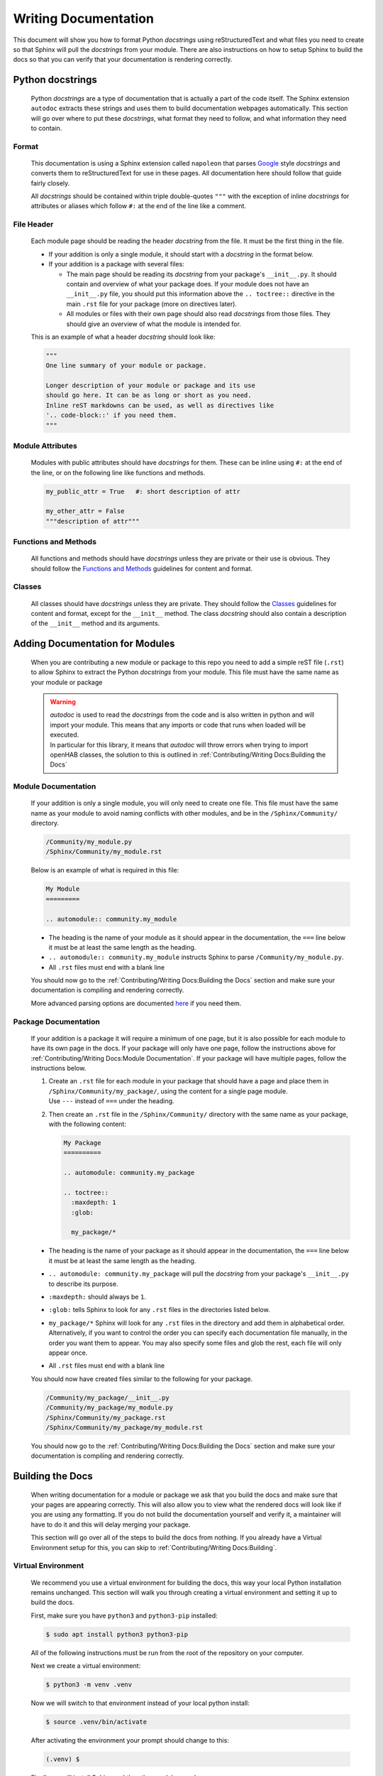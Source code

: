 *********************
Writing Documentation
*********************

This document will show you how to format Python *docstrings* using
reStructuredText and what files you need to create so that Sphinx will pull the
*docstrings* from your module. There are also instructions on how to setup
Sphinx to build the docs so that you can verify that your documentation is
rendering correctly.


Python docstrings
=================

  Python *docstrings* are a type of documentation that is actually a part of
  the code itself. The Sphinx extension ``autodoc`` extracts these strings and
  uses them to build documentation webpages automatically. This section will go
  over where to put these *docstrings*, what format they need to follow, and
  what information they need to contain.

Format
------

    This documentation is using a Sphinx extension called ``napoleon`` that
    parses `Google <https://google.github.io/styleguide/pyguide.html#38-comments-and-docstrings>`_
    style *docstrings* and converts them to reStructuredText for use in these
    pages. All documentation here should follow that guide fairly closely.

    All *docstrings* should be contained within triple double-quotes ``"""``
    with the exception of inline *docstrings* for attributes or aliases which
    follow ``#:`` at the end of the line like a comment.

File Header
-----------

    Each module page should be reading the header *docstring* from the file.
    It must be the first thing in the file.

    * If your addition is only a single module, it should start with a
      *docstring* in the format below.

    * If your addition is a package with several files:

      * The main page should be reading its *docstring* from your package's
        ``__init__.py``. It should contain and overview of what your package
        does. If your module does not have an ``__init__.py`` file, you should
        put this information above the ``.. toctree::`` directive in the main
        ``.rst`` file for your package (more on directives later).
      * All modules or files with their own page should also read *docstrings*
        from those files. They should give an overview of what the module is
        intended for.

    This is an example of what a header *docstring* should look like:

    .. code-block::

      """
      One line summary of your module or package.

      Longer description of your module or package and its use
      should go here. It can be as long or short as you need.
      Inline reST markdowns can be used, as well as directives like
      '.. code-block::' if you need them.
      """

Module Attributes
-----------------

    Modules with public attributes should have *docstrings* for them. These can
    be inline using ``#:`` at the end of the line, or on the following line
    like functions and methods.

    .. code-block::

      my_public_attr = True   #: short description of attr

      my_other_attr = False
      """description of attr"""

Functions and Methods
---------------------

    All functions and methods should have *docstrings* unless they are private
    or their use is obvious. They should follow the `Functions and Methods <https://google.github.io/styleguide/pyguide.html#383-functions-and-methods>`_
    guidelines for content and format.

Classes
-------

    All classes should have *docstrings* unless they are private. They should
    follow the `Classes <https://google.github.io/styleguide/pyguide.html#384-classes>`_
    guidelines for content and format, except for the ``__init__`` method.
    The class *docstring* should also contain a description of the ``__init__``
    method and its arguments.


Adding Documentation for Modules
================================

  When you are contributing a new module or package to this repo you need to
  add a simple reST file (``.rst``) to allow Sphinx to extract the Python
  *docstrings* from your module. This file must have the same name as your
  module or package

  .. warning::
    | *autodoc* is used to read the *docstrings* from the code and is also
      written in python and will import your module. This means that any
      imports or code that runs when loaded will be executed.
    | In particular for this library, it means that *autodoc* will throw errors
      when trying to import openHAB classes, the solution to this is outlined
      in :ref:`Contributing/Writing Docs:Building the Docs`

Module Documentation
--------------------

    If your addition is only a single module, you will only need to create one
    file. This file must have the same name as your module to avoid naming
    conflicts with other modules, and be in the ``/Sphinx/Community/``
    directory.

    .. code-block:: bash

      /Community/my_module.py
      /Sphinx/Community/my_module.rst

    Below is an example of what is required in this file:

    .. code-block:: rest

      My Module
      =========

      .. automodule:: community.my_module

    * The heading is the name of your module as it should appear in the
      documentation, the ``===`` line below it must be at least the same length
      as the heading.
    * ``.. automodule:: community.my_module`` instructs Sphinx to parse
      ``/Community/my_module.py``.
    * All ``.rst`` files must end with a blank line

    You should now go to the :ref:`Contributing/Writing Docs:Building the Docs`
    section and make sure your documentation is compiling and rendering
    correctly.

    More advanced parsing options are documented `here <http://www.sphinx-doc.org/en/master/usage/extensions/autodoc.html>`_
    if you need them.

Package Documentation
---------------------

    If your addition is a package it will require a minimum of one page, but
    it is also possible for each module to have its own page in the docs. If
    your package will only have one page, follow the instructions above for
    :ref:`Contributing/Writing Docs:Module Documentation`. If your package will
    have multiple pages, follow the instructions below.

    1.  | Create an ``.rst`` file for each module in your package that should
          have a page and place them
          in ``/Sphinx/Community/my_package/``, using the content for a
          single page module.
        | Use ``---`` instead of ``===`` under the heading.
    2.  Then create an ``.rst`` file in the ``/Sphinx/Community/``
        directory with the same name as your package, with the following content:

        .. code-block:: rest

          My Package
          ==========

          .. automodule: community.my_package

          .. toctree::
            :maxdepth: 1
            :glob:

            my_package/*

    * The heading is the name of your package as it should appear in the
      documentation, the ``===`` line below it must be at least the same length
      as the heading.
    * ``.. automodule: community.my_package`` will pull the *docstring* from
      your package's ``__init__.py`` to describe its purpose.
    * ``:maxdepth:`` should always be ``1``.
    * ``:glob:`` tells Sphinx to look for any ``.rst`` files in the directories
      listed below.
    * | ``my_package/*`` Sphinx will look for any ``.rst`` files in the
        directory and add them in alphabetical order.
      | Alternatively, if you want to control the order you can specify each
        documentation file manually, in the order you want them to appear. You
        may also specify some files and glob the rest, each file will only
        appear once.
    * All ``.rst`` files must end with a blank line

    You should now have created files similar to the following for your package.

    .. code-block:: bash

      /Community/my_package/__init__.py
      /Community/my_package/my_module.py
      /Sphinx/Community/my_package.rst
      /Sphinx/Community/my_package/my_module.rst

    You should now go to the :ref:`Contributing/Writing Docs:Building the Docs`
    section and make sure your documentation is compiling and rendering
    correctly.


Building the Docs
=================

  When writing documentation for a module or package we ask that you build the
  docs and make sure that your pages are appearing correctly. This will also
  allow you to view what the rendered docs will look like if you are using
  any formatting. If you do not build the documentation yourself and verify it,
  a maintainer will have to do it and this will delay merging your package.

  This section will go over all of the steps to build the docs from nothing.
  If you already have a Virtual Environment setup for this, you can skip to
  :ref:`Contributing/Writing Docs:Building`.

Virtual Environment
-------------------

    We recommend you use a virtual environment for building the docs, this way
    your local Python installation remains unchanged. This section will walk
    you through creating a virtual environment and setting it up to build the
    docs.

    First, make sure you have ``python3`` and ``python3-pip`` installed:

    .. code-block:: bash

      $ sudo apt install python3 python3-pip

    All of the following instructions must be run from the root of the
    repository on your computer.

    Next we create a virtual environment:

    .. code-block:: bash

      $ python3 -m venv .venv

    Now we will switch to that environment instead of your local python install:

    .. code-block:: bash

      $ source .venv/bin/activate

    After activating the environment your prompt should change to this:

    .. code-block:: bash

      (.venv) $

    Finally we will install Sphinx and the other modules used:

    .. code-block:: bash

      (.venv) $ pip3 install sphinx mock sphinx-tabs

Building
--------

    Once you have created the ``.rst`` files needed for your module to be
    documented you need to have Sphinx rebuild the html files.

    From the repo root, first make sure you are using your virtual environment:

    .. code-block:: bash

      $ source .venv/bin/activate

    Then run the Sphinx build script:

    .. code-block:: bash

      (.venv) $ Sphinx/build-docs.sh

    This should produce some output and end with ``build succeeded.``

    If the build produces any errors, they must be fixed before your pull
    request can be merged. If you are seeing any Import Errors, see the next
    section. If you are seeing other errors and are not able to resolve them,
    make your pull request and ask for help.

Import Errors
-------------

    In order to read the *docstrings* from your modules, ``autodoc`` needs to
    import it. This can lead to issues trying to import modules that the
    Sphinx environment doesn't have access to.

    In our particular case, this includes every Java import. Thankfully there
    are ways around this. The easiest way is adding the base package name to
    ``autodoc_mock_imports`` in ``/Sphinx/conf.py``. The most common ``org``
    and ``java`` packages are already there.

    If ``org`` is removed from that list, you will see errors like this:

    .. code-block:: bash

      WARNING: autodoc: failed to import module 'date' from module 'core'; the following exception was raised:
      No module named 'org'

    You may encounter a case where excluding an entire package is not possible.
    For example, in this library's ``core``, it loads an automation scope from
    openHAB. This scope must be loaded at runtime and so does not exist if you
    simply import ``core.jsr223``. So when other packages in the core try to
    import ``core.jsr223.scope`` it produces errors, but excluding ``core``
    would result in the entire package being ignored. When you need to
    exclude only a specific module you can add it to the ``MOCK_MODULES`` list.


Formatting
==========

  The following is a summary of useful reStructuredText inline markdowns and
  directives. Any of these can be used in the ``.rst`` files you create, or
  directly in the *docstrings* in your ``.py`` files. You can find examples in
  the ``core`` module.

Emphasis
--------

    * Text can be made *italic* by surrounding it with single asterisk
      ``*italic*``
    * Text can be made **bold** by surrounding it with two asterisks
      ``**bold**``
    * Inline code ``like this`` is done with two ticks: ````like this````
    * The content between these symbols may not start or end with whitespace
      ``* wrong*``

Lists
-----

    Lists are simple to create and can be bullets or number, and can also be
    nested by indenting. Numbers for numbered lists are ignored, items will be
    numbered automatically.

    .. code-block:: rest

      1. This is a numbered list

      * This is a bullet
        and can span multiple lines

      #. This is also a numbered list

         #. With a nested item

    1. This is a numbered list

    * This is a bullet
      and can span multiple lines

    #. This is also a numbered list

       #. With a nested item

Codeblocks
----------

    Codeblocks are created using the ``.. code-block:: [language]`` directive.
    The language is optional, and will default to ``python3``. Any text below
    the directive that is indented will be part of the block.

    .. code-block:: rest

      This is a normal text paragraph. The next paragraph is a code sample

      .. code-block:: rest

        It is not **processed** in any way, except
        that the indentation is removed.

        It can span multiple ``lines``.

      This is a normal text paragraph again.

Hyperlinks
----------

    External links can be made inline like this:

    .. code-block:: rest

      This file is `here <https://github.com/OH-Jython-Scripters/openhab2-jython/tree/master/Sphinx/Contributing/Writing%20Docs.rst>`_

    or separately like this:

    .. code-block:: rest

      This file is `here`_

      .. _here: https://github.com/OH-Jython-Scripters/openhab2-jython/tree/master/Sphinx/Contributing/Writing%20Docs.rst

    You can also link to other sections on any page like this:

    .. code-block:: rest

      This section is :ref:`Contributing/Writing Docs:Hyperlinks`

    or documents within this documentation:

    .. code-block:: rest

      This page is :doc:`/Contributing/Writing Docs`

Field Lists
-----------

    | Field lists are a more specific type of list that is available

    .. code-block:: rest

      :param my_arg: Description of argument
      :attr my_attr: Description of attribute
      :returns: Function return value

    Results in:

    :param my_arg: Description of argument
    :attr my_attr: Description of attribute
    :returns: Function return value

Images
------

    Images can be inserted using the following:

    .. code-block:: rest

        .. image:: Community/my_module/picture.png
            :width: 50%
            :alt: image alt text
            :align: center
            :target: http://link-to-some-page

    The options listed below the image directive are all optional.

    Any images should be put in ``/Sphinx/_static/Community/my_module/``
